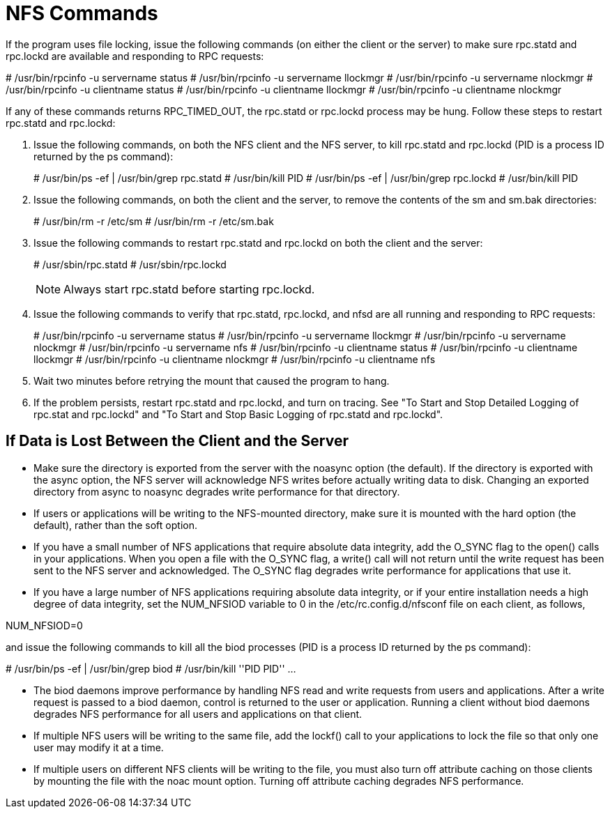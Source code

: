 = NFS Commands

If the program uses file locking, issue the following commands (on either the client or the server) to make sure rpc.statd and rpc.lockd are available and responding to RPC requests:
====
# /usr/bin/rpcinfo -u servername status
# /usr/bin/rpcinfo -u servername llockmgr
# /usr/bin/rpcinfo -u servername nlockmgr
# /usr/bin/rpcinfo -u clientname status
# /usr/bin/rpcinfo -u clientname llockmgr
# /usr/bin/rpcinfo -u clientname nlockmgr
====
If any of these commands returns RPC_TIMED_OUT, the rpc.statd or rpc.lockd process may be hung. Follow these steps to restart rpc.statd and rpc.lockd:

. Issue the following commands, on both the NFS client and the NFS server, to kill rpc.statd and rpc.lockd (PID is a process ID returned by the ps command):
+
====
# /usr/bin/ps -ef | /usr/bin/grep rpc.statd
# /usr/bin/kill PID
# /usr/bin/ps -ef | /usr/bin/grep rpc.lockd
# /usr/bin/kill PID
====
+
. Issue the following commands, on both the client and the server, to remove the contents of the sm and sm.bak directories:
+
====
# /usr/bin/rm -r /etc/sm
# /usr/bin/rm -r /etc/sm.bak
====
+
. Issue the following commands to restart rpc.statd and rpc.lockd on both the client and the server:
+
====
# /usr/sbin/rpc.statd
# /usr/sbin/rpc.lockd
====
+
NOTE: Always start rpc.statd before starting rpc.lockd.

. Issue the following commands to verify that rpc.statd, rpc.lockd, and nfsd are all running and responding to RPC requests:
+
====
# /usr/bin/rpcinfo -u servername status
# /usr/bin/rpcinfo -u servername llockmgr
# /usr/bin/rpcinfo -u servername nlockmgr
# /usr/bin/rpcinfo -u servername nfs
# /usr/bin/rpcinfo -u clientname status
# /usr/bin/rpcinfo -u clientname llockmgr
# /usr/bin/rpcinfo -u clientname nlockmgr
# /usr/bin/rpcinfo -u clientname nfs
====
+
. Wait two minutes before retrying the mount that caused the program to hang.
. If the problem persists, restart rpc.statd and rpc.lockd, and turn on tracing. See "To Start and Stop Detailed Logging of rpc.stat and rpc.lockd" and "To Start and Stop Basic Logging of rpc.statd and rpc.lockd".

== If Data is Lost Between the Client and the Server
* Make sure the directory is exported from the server with the noasync option (the default). If the directory is exported with the async option, the NFS server will acknowledge NFS writes before actually writing data to disk. Changing an exported directory from async to noasync degrades write performance for that directory.
* If users or applications will be writing to the NFS-mounted directory, make sure it is mounted with the hard option (the default), rather than the soft option.
* If you have a small number of NFS applications that require absolute data integrity, add the O_SYNC flag to the open() calls in your applications. When you open a file with the O_SYNC flag, a write() call will not return until the write request has been sent to the NFS server and acknowledged. The O_SYNC flag degrades write performance for applications that use it.
* If you have a large number of NFS applications requiring absolute data integrity, or if your entire installation needs a high degree of data integrity, set the NUM_NFSIOD variable to 0 in the /etc/rc.config.d/nfsconf file on each client, as follows,
====
NUM_NFSIOD=0
====
and issue the following commands to kill all the biod processes (PID is a process ID returned by the ps command):
====
# /usr/bin/ps -ef | /usr/bin/grep biod # /usr/bin/kill ''PID PID'' ...
====
* The biod daemons improve performance by handling NFS read and write requests from users and applications. After a write request is passed to a biod daemon, control is returned to the user or application. Running a client without biod daemons degrades NFS performance for all users and applications on that client.
* If multiple NFS users will be writing to the same file, add the lockf() call to your applications to lock the file so that only one user may modify it at a time.

* If multiple users on different NFS clients will be writing to the file, you must also turn off attribute caching on those clients by mounting the file with the noac mount option. Turning off attribute caching degrades NFS performance.